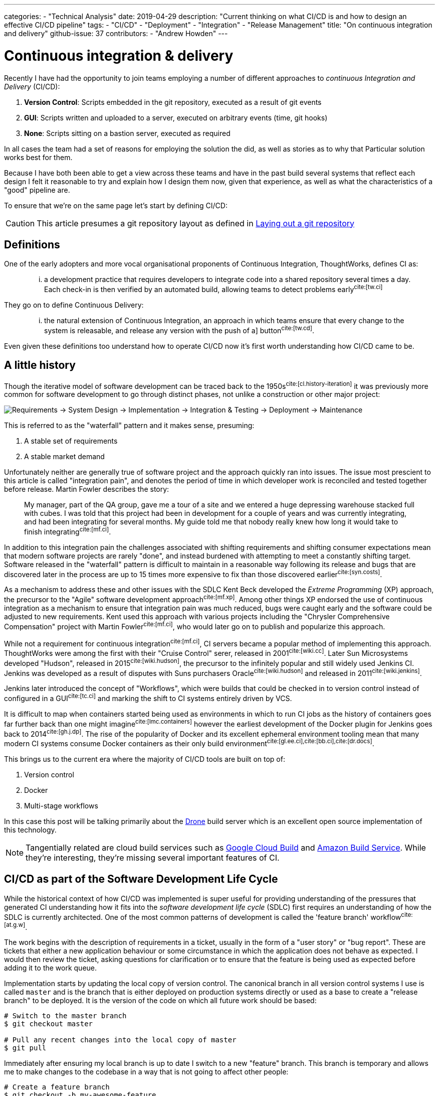 ---
categories:
  - "Technical Analysis"
date: 2019-04-29
description: "Current thinking on what CI/CD is and how to design an effective CI/CD pipeline"
tags:
  - "CI/CD"
  - "Deployment"
  - "Integration"
  - "Release Management"
title: "On continuous integration and delivery"
github-issue: 37
contributors:
  - "Andrew Howden"
---

= Continuous integration & delivery

Recently I have had the opportunity to join teams employing a number of different approaches to _continuous
Integration and Delivery_ (CI/CD):

1. *Version Control*: Scripts embedded in the git repository, executed as a result of git events
2. *GUI*: Scripts written and uploaded to a server, executed on arbitrary events (time, git hooks)
3. *None*: Scripts sitting on a bastion server, executed as required

In all cases the team had a set of reasons for employing the solution the did, as well as stories as to why that
Particular solution works best for them.

Because I have both been able to get a view across these teams and have in the past build several systems that
reflect each design I felt it reasonable to try and explain how I design them now, given that experience,
as well as what the characteristics of a "good" pipeline are. 

To ensure that we're on the same page let's start by defining CI/CD:

CAUTION: This article presumes a git repository layout as defined in 
        https://www.littleman.co/articles/laying-out-a-git-repository/[Laying out a git repository]

== Definitions

One of the early adopters and more vocal organisational proponents of Continuous Integration, ThoughtWorks, 
defines CI as:

> ... a development practice that requires developers to integrate code into a shared repository several times
> a day. Each check-in is then verified by an automated build, allowing teams to detect problems 
> early^cite:[tw.ci]^

They go on to define Continuous Delivery:

> ... the natural extension of Continuous Integration, an approach in which teams ensure that every  change to the 
> system is releasable, and release any version with the push of a] button^cite:[tw.cd]^.

Even given these definitions too understand how to operate CI/CD now it's first worth understanding how CI/CD came to 
be.

== A little history

Though the iterative model of software development can be traced back to the 1950s^cite:[cl.history-iteration]^ it was
previously more common for software development to go through distinct phases, not unlike a construction or other major
project:

image:/images/continuous-integration-and-delivery/waterfall-release-pattern.png[Requirements → System Design → Implementation → Integration & Testing → Deployment → Maintenance]

This is referred to as the "waterfall" pattern and it makes sense, presuming:

1. A stable set of requirements
2. A stable market demand

Unfortunately neither are generally true of software project and the approach quickly ran into issues. The issue most
prescient to this article is called "integration pain", and denotes the period of time in which developer work is
reconciled and tested together before release. Martin Fowler describes the story:

> My manager, part of the QA group, gave me a tour of a site and we entered a huge depressing warehouse stacked full 
> with cubes. I was told that this project had been in development for a couple of years and was currently integrating,
> and had been integrating for several months. My guide told me that nobody really knew how long it would take to finish
> integrating^cite:[mf.ci]^.

In addition to this integration pain the challenges associated with shifting requirements and shifting consumer
expectations mean that modern software projects are rarely "done", and instead burdened with attempting to meet a
constantly shifting target. Software released in the "waterfall" pattern is difficult to maintain in a reasonable way
following its release and bugs that are discovered later in the process are up to 15 times more expensive to fix than
those discovered earlier^cite:[syn.costs]^.


As a mechanism to address these and other issues with the SDLC Kent Beck developed the _Extreme Programming_ (XP) 
approach, the precursor to the "Agile" software development approach^cite:[mf.xp]^. Among other things XP endorsed the
use of continuous integration as a mechanism to ensure that integration pain was much reduced, bugs were caught early 
and the software could be adjusted to new requirements. Kent used this approach with various projects including the
"Chrysler Comprehensive Compensation" project with Martin Fowler^cite:[mf.ci]^, who would later go on to publish and 
popularize this approach.

While not a requirement for continuous integration^cite:[mf.ci]^, CI servers became a popular method of implementing
this approach. ThoughtWorks were among the first with their "Cruise Control" serer, released in 2001^cite:[wiki.cc]^.
Later Sun Microsystems developed "Hudson", released in 2015^cite:[wiki.hudson]^, the precursor to the infinitely
popular and still widely used Jenkins CI. Jenkins was developed as a result of disputes with Suns purchasers 
Oracle^cite:[wiki.hudson]^ and released in 2011^cite:[wiki.jenkins]^.

Jenkins later introduced the concept of "Workflows", which were builds that could be checked in to version 
control instead of configured in a GUI^cite:[tc.ci]^ and marking the shift to CI systems entirely driven by VCS.

It is difficult to map when containers started being used as environments in which to run CI jobs as the history
of containers goes far further back than one might imagine^cite:[lmc.containers]^ however the earliest development
of the Docker plugin for Jenkins goes back to 2014^cite:[gh.j.dp]^. The rise of the popularity of Docker and its
excellent ephemeral environment tooling mean that many modern CI systems consume Docker containers as their
only build environment^cite:[gl.ee.ci],cite:[bb.ci],cite:[dr.docs]^.

This brings us to the current era where the majority of CI/CD tools are built on top of:

1. Version control
2. Docker
3. Multi-stage workflows

In this case this post will be talking primarily about the https://drone.io/[Drone] build server which is an excellent
open source implementation of this technology.

NOTE: Tangentially related are cloud build services such as https://cloud.google.com/cloud-build/[Google Cloud Build] and 
     https://aws.amazon.com/codebuild/[Amazon Build Service]. While they're interesting, they're missing several
     important features of CI.

== CI/CD as part of the Software Development Life Cycle

While the historical context of how CI/CD was implemented is super useful for providing understanding of the pressures
that generated CI understanding how it fits into the _software development life cycle_ (SDLC) first requires an 
understanding of how the SDLC is currently architected. One of the most common patterns of development is called the
'feature branch' workflow^cite:[at.g.w]^.

The work begins with the description of requirements in a ticket, usually in the form of a "user story" or "bug report".
These are tickets that either a new application behaviour or some circumstance in which the application does not behave
as expected. I would then review the ticket, asking questions for clarification or to ensure that the feature is being
used as expected before adding it to the work queue.

Implementation starts by updating the local copy of version control. The canonical branch in all version control systems
I use is called `master` and is the branch that is either deployed on production systems directly or used as a base
to create a "release branch" to be deployed. It is the version of the code on which all future work should be based:

[source,bash]
----
# Switch to the master branch
$ git checkout master

# Pull any recent changes into the local copy of master
$ git pull
----

Immediately after ensuring my local branch is up to date I switch to a new "feature" branch. This branch is
temporary and allows me to make changes to the codebase in a way that is not going to affect other people:

[source,bash]
----
# Create a feature branch
$ git checkout -b my-awesome-feature
----

From here, I do development:

[source,bash]
----
$ cat <<EOF > index.php
<?php
echo "Hello World!"
EOF
----

Once development has been completed and tests have been written I commit the changes and push the branch up to the
origin to save my work

[source,bash]
----
$ git add index.php
$ git commit -m "Add my awesome feature"
$ git push origin my-awesome-feature
----

I will then create a pull request^cite:[gh.pr]^:

image:/images/continuous-integration-and-delivery/pull-request.png[Pull Request]

And we see the first CI checks. In the image above we can see "Some checks have not completed yet", with a note that 
Drone is running a "PR" job. It is here that CI is responsible for enforcing code safety checks such as unit, 
integration and smoke tests:

image:/images/continuous-integration-and-delivery/ci-tool-running-checks.png[CI tool running checks]

Following the successful completion of these tests the PR is sent to a colleague for their review. If that colleague is
happy with the changes they will merge the work into the mainline.

Once the work is merged in to the `master` branch, CI is responsible for deploying the work to a production system:

image:/images/continuous-integration-and-delivery/ci-tool-running-deployment.png[CI tool running deployment]

Around 3 minutes after I (or my colleague) has merged code in the work is in production and facing users.

That's it!

== The building blocks of CI/CD

Given the above development workflow we can see our CI/CD system has several different responsibilities, split into
two areas of focus:

1. Ensuring the program remains correct before work is merged in to the `master` branch
2. Making the new software available to users

This work is usually broken up into a staged process. The following is an example of the "Pull request" process:

image:/images/continuous-integration-and-delivery/pipeline-simple.png[A set of build steps executed sequentially]

These sets of processes are usually referred to as a "Pipeline", named after the computing definition:

> a set of data processing elements connected in series, where the output of one element is the input of the next 
  one^cite:[wiki.pipeline]^.

There are several different components required to create such a CI/CD 
pipeline^cite:[wiki.linter],cite:[wiki.ut],cite:[wiki.it]^:

[cols="2,8"]
|===
| Tool                 | Purpose

| Version Control      | Contain the current state of the software, be that the canonical version or a patch that has
                         been proposed _e.g. `git`, `svn`._
| Linter               | A tool that analyzes source code to flag programming errors, bugs, stylistic errors, and 
                         suspicious constructs _e.g. `phpcs`, `yamllint`._ 
| Unit Tests           | A software testing method by which individual units of source code, sets of one or more 
                         computer program modules together with associated control data, usage procedures, and operating
                         procedures, are tested to determine whether they are fit for use
                         _e.g. `phpunit`._  
| Integration Tests    | The phase in software testing in which individual software modules are combined and tested as 
                         a group.
| Task Runner          | A tool that allows aggregating tasks such as application compilation, testing and deployment
                         behind a single interface _e.g. `make`, `robo`._
| Deployment Manager   | A tool that manages replicas of the software deployed for production, facing or testing
                         purposes behind a single interface _e.g. `helm`._
|===

These tools are not specific to CI/CD but are rather general tools that are designed to track, ensure correctness and
deploy the software. Accordingly they should be set up to be executed both in and outside the CI/CD environment with
the environment itself being as "dumb" as possible. This can be done by putting the logic to run these tests behind
a task runner and invoking that task runner both in the development and the CI/CD environment:


image:/images/continuous-integration-and-delivery/pipeline-design.png[CI tool consumes task runner which does logic]

Practically speaking this means instead of configuring pipelines with large sets of commands:

[source,bash]
----
echo $B64_GOOGLE_SERVICE_ACCOUNT | base64 -d > $GOOGLE_APPLICATION_CREDENTIALS
gcloud auth activate-service-account --key-file=$GOOGLE_APPLICATION_CREDENTIALS
gcloud config set project $GOOGLE_PROJECT_NAME
gcloud container clusters get-credentials --zone $GOOGLE_PROJECT_REGION $GOOGLE_GKE_CLUSTER_NAME
helm upgrade --install --namespace www-littleman-co www-littleman-co deploy/helm
----

The pipeline should be invoked only with a single command with some argument indicating which task to run:

[source,bash]
----
robo deploy --environment=production
----

This separation of responsibilities into the task runner, deployment manager and CI pipeline allows the reuse and 
debugging of the majority of the pipeline locally, switching between CI/CD services without undue cost and makes
the pipelines as simple and predictable as possible.

NOTE: Practically there can be some setup required to authorize services and do other environment specific setup in
      CI/CD pipelines. This is nonsensical in a task runner but also should not be required on each job. In principle
      the environment itself should consume credentials and set up access without work required for the particular job.
      At the time of writing it looks like this is only possible with the use of
      http://plugins.drone.io/[DroneCIs plugin system].

== Writing the task
  
As discussed, the pipeline consists of a set of steps that need to be executed prior to verifying the codebase is still
correct or deploying the software to some environment. Further, these steps should be executable both on the local
machine and in the build pipeline in exactly the same way. The way to implement this is via a task runner, such as
https://robo.li[Robo]:

[source,php]
----
$ robo init
  ~~~ Welcome to Robo! ~~~~ 
  RoboFile.php will be created in the current directory 
  Edit this file to add your commands! 

$ cat RoboFile.php 
<?php
class RoboFile extends \Robo\Tasks {}
----

We then add our tasks in our task runners domain specific language; in this case, by writing a public function in
PHP:

[source,php]
----
class RoboFile extends \Robo\Tasks
{
    /**
     * Runs lints over the codebase
     * 
     * @option files A space separated list of files to lint
     */
    public function lint()
    {   
        $this->taskExecStack()
            ->stopOnFail()
            ->exec('yamllint .')
            ->run();
    }
}
----

That allows us to test the task locally:

[source,bash]
----
$ robo lint
 [ExecStack] yamllint www.littleman.co
 [ExecStack] Running yamllint www.littleman.co
www.littleman.co/config.yaml
  24:3      error    wrong indentation: expected 4 but found 2  (indentation)
  42:81     error    line too long (101 > 80 characters)  (line-length)
  46:81     error    line too long (123 > 80 characters)  (line-length)
  ...
----

And adjust the check (or the code) until it works as expected:

[source,bash]
----
cat <<EOF > .yamllint
---
# Configuration for the linter that applies some sane defaults
extends: default

ignore: |
  deploy/helm

rules:
  line-length:
    max: 120
  braces:
    max-spaces-inside: 1
EOF
----

The task should work successfully before being committed:

[source,bash]
----
$ robo lint
 [ExecStack] yamllint .
 [ExecStack] Running yamllint .
 [ExecStack] Done in 0.171s

$ echo $?
0           # Success
----

After which the step can be committed to version control and is ready to be consumed in the CI/CD pipeline. Steps can
be written for any number of tasks:


[source,bash]
----
$ robo list

...

Available commands:
  deploy               Pushes a change to a given environment
  help                 Displays help for a command
  lint                 Runs lints over the codebase
  list                 Lists commands
  rollback             Rolls back a change to a given environment to the previous version of that change.
 application
  application:compile  Compiles the static site
 container
  container:build      Builds containers. Available containers are those at the path "build/containers"
  container:push       Pushes containers
 self
  self:update          [update] Updates Robo to the latest version.
 test
  test:integration     Runs integration tests on the codebase
  test:smoke           Runs smoke tests on the codebase
  test:stress          Runs stress tests on the codebase
  test:unit            Runs unit tests on the codebase
----

However, they should all work and be useful locally before they're consumed in the pipeline.

== Designing the pipeline

=== Choosing a CI/CD server

There are many different CI/CD tools that are available, both implemented as open source and commercially supported.
However, some tools are better than others. To me, the most important characteristics are:

1. Driven by version control
2. Simple & Clear
3. Docker based
4. Well integrated into project management tooling
5. Capable of building a "Directed acyclic graph" (DAG)

There are several tools that match this criteria, including:

1. Drone CI
2. Circle CI
3. BitBucket Pipelines
4. GitLab Pipelines

There are likely many more. However, of the tools I've tried so far I prefer the Drone build system. It is an excellent
combination of simple, opinionated and well integrated into existing build tooling.

=== Writing the job

Most tools specify build configuration with a file or folder in the project root, and Drone is no exception with its
`drone.yml` specification.

A minimal configuration that lints every time the code is pushed to the upstream server would look like:

[source,bash]
----
$ cat <<EOF > .drone.yml
---
kind: "pipeline"
name: "lint"
steps:
  - name: "lint"
    image: "debian:stretch"
    commands:
      - robo lint
EOF
----

Committing and pushing it should trigger the build:

[source,bash]
----
# git add RoboFile.php .drone.yml
$ git commit -m "Create an initial build configuration"
$ git push origin ad-hoc-ci-cd-demo
----

While this invokes the build process, the build itself is not successful:

image:/images/continuous-integration-and-delivery/failing-build-robo-not-found.png[A build failure due to the missing "robo" binary]

The build environment is the tools to invoke the task runner and do the required `${WORK}`. There are two possible 
solutions to this:

1. Install the tools in the pipeline
2. Create a container that includes the build tools

Of these options. #2 is far better. It allows much faster builds, prevents flaky builds due to software upstreams being
down or the network being flaky and fixes the build software to a "known" version.

Often, there are pre made images that are suitable for our purpose. However, unless the heritage of that image is
trusted its better to simply write one. If the build task is simple and it's possible to write an image that does
a single thing it's reasonable to publish the image. However, more likely the build will require some custom tools
not regularly bundled together.

An example would be:

[source,dockerfile]
----
FROM debian:stretch

# Some system upgrades
RUN apt-get update && \
    apt-get dist-upgrade --yes

RUN apt-get install --yes \
    # "Basic" tools 
    curl \
    python python-pip \
    # Task runner runtime
    php && \
    # Linting Tools
    pip install \
        yamllint

# Install the task runer
RUN curl -O https://robo.li/robo.phar && \
    chmod +x ./robo.phar && \
    mv ./robo.phar /usr/local/bin/robo
----

The logic to build (and push) this new Dockerfile can be embedded in the same task runner:

[source,php]
----

    /**
     * Builds containers. Available containers are those at the path "build/containers"
     *
     * @option container The container to build
     */
    public function containerBuild($opts = ['container' => 'web'])
    {
        $refspec       = exec('git rev-parse --short HEAD');
        $containerName = self::CONTAINER_NAMESPACE . '--' . $opts['container'];

        $this->taskDockerBuild(self::CONTAINER_PATH . DIRECTORY_SEPARATOR . $opts['container'])
            ->tag($containerName . ':' . $refspec)
            ->tag($containerName . ':latest' )
            ->run();
    }

    public function containerPush($opts = ['container' => 'web'])
    {
      // Omitted for brevity
    }
----

Once the image has been built & pushed to the repository we can consume it in our build configuration:

[source,yaml]
----
---
kind: "pipeline"
name: "lint"
steps:
  - name: "lint"
    image: "gcr.io/littleman-co/www-littleman-co--build:fe2e8b1"
    commands:
      - /usr/local/bin/robo lint
----

And the build should work as expected:

image:/images/continuous-integration-and-delivery/successful-build-robo-found.png[A successful build after robo is installed]

This repeats for however many tasks the build should consist of; lints, tests and eventually even the deployment.

TIP: In this case a private image is used but authentication is delegated to the build farm directly, rather than
     specified in the build configuration. Practically, Drone runs on top of GKE in which the docker daemon is
     pre-authorized to the container registry.

TIP: Like other docker images, it's good to keep the build containers small and suited for the task. The build container
     need not be the deploy container, nor the analysis container and so on. Such reducing of responsibility helps
     prevent unintended dependencies on the state or applications of other containers.

=== The pipeline

So far we are able to write tasks that do some analysis work on the build, already a huge step forward in our ability
to ensure system correctness over time.

However, a pipeline is not a single job; rather, it is a series of jobs that are triggered in a particular circumstance.
There are two that I use regularly:

- *Pull Request*: A workflow designed to ensure changes do not break the system. Triggered by the creation of the pull
                  request and blocking the pull request from being merged until the build is successful.
- *Deployment*:   A workflow designed to push the "known good" code to a production system

They usually look something like:

image:/images/continuous-integration-and-delivery/pipeline-dag.png[The PR and deployment pipeline graph]

The specific steps involved depend on your deployment model, available tests or other requirements. However there can
be multiple workflows and each workflow can consist of an arbitrarily complex set of steps. The pipelines are usually
invoked by some sort of "trigger" mechanism; some signal to the CI tool to start a specific pipeline. In the case of
Drone the configuration https://docs.drone.io/user-guide/pipeline/triggers/[is called just that -- triggers]. 

TIP: There are situations in which it is desirable to deploy to production in a hurry, without verifying the software
     for correctness, such as a security issue or other disaster management process. Accordingly, the production
     pipeline should be less than 5 minutes to complete and extremely reliable.

==== Pull Request

To create a "pull request" workflow, the configuration looks like:

[source,yaml]
----
---
kind: "pipeline"
name: "lint"
steps:
  - name: "lint"
    image: "gcr.io/littleman-co/www-littleman-co--build:da8b695"
    commands: 
      - /usr/local/bin/robo lint

trigger:
  # Execute this process every time a new pull request is opened
  event:
    - pull_request
----

Jobs can be executed in parallel by specifying multiple pipelines that have the same dependencies:

[source,yaml]
----
---
# Steps are omitted for brevity in the post
kind: "pipeline"
name: "lint"
steps: []
trigger:
  event:
    - pull_request
---
kind: "pipeline"
name: "unit-test"
steps: []
trigger:
  event:
    - pull_request
----

And it's possible to "gate" steps on the success on other steps by using the "depends_on" node:

[source,yaml]
----
---
# Steps are omitted for brevity in the post
kind: "pipeline"
name: "lint"
steps: []
trigger:
  event:
    - pull_request
---
kind: "pipeline"
name: "unit-test"
steps: []
trigger:
  event:
    - pull_request
---
kind: "pipeline"
name: "integration-test"
steps: []
trigger:
  event:
    - pull_request
depends_on:
  - lint
  - unit-test
---
kind: "pipeline"
name: "stress-test"
steps: []
trigger:
  event:
    - pull_request
depends_on:
  - lint
  - unit-test
---
kind: "pipeline"
name: "smoke-test"
steps: []
trigger:
  event:
    - pull_request
depends_on:
  - lint
  - unit-test
----

This gives us our ability to create our graph. So far we have generated only the first two steps:

image:/images/continuous-integration-and-delivery/dag-first-two-steps.png[The pipeline pull request initial steps]

However, we can see our pipeline working as expected:

https://youtu.be/EC5W4L7YqsI

video::EC5W4L7YqsI[youtube]

==== Deployment

Implementing the deployment task is exactly the same process, varying only in the triggers. However, one common use
case for production is being able to manually gate builds based on some human intervention. In the case of Drone
this is termed "Promotion". 

The first part of the build automatically pushes the most recent master change to the "canary" environment:

[source,yaml]
----
---
kind: "pipeline"
name: "container"
steps:
  - name: "container"
    image: "gcr.io/littleman-co/www-littleman-co--build:d7c8edd"
    environment:
      GOOGLE_SERVICE_ACCOUNT:
        from_secret: GOOGLE_SERVICE_ACCOUNT
    # Required to build container
    privileged: true
    commands:
      # Enable img to push to docker registry
      - img login -u _json_key -p "$GOOGLE_SERVICE_ACCOUNT" https://gcr.io
      - /usr/local/bin/robo application:compile
      - /usr/local/bin/robo container:build --container=web
      - /usr/local/bin/robo container:push --container=web

trigger:
  branch:
    - master
  event:
    - push
---
kind: "pipeline"
name: "canary"
steps:
  - name: "canary"
    image: "gcr.io/littleman-co/www-littleman-co--build:d7c8edd"
    commands:
      - /usr/local/bin/robo deploy --environment=canary
trigger:
  branch:
    - master
  event:
    - push
depends_on:
  - container
----

However, the code does not make it all the way to the production system. That configuration is gated by a trigger
called the "promotion" trigger:

[source,yaml]
----
---
kind: "pipeline"
name: "production"
steps:
  - name: "deploy"
    image: "gcr.io/littleman-co/www-littleman-co--build:d7c8edd"
    commands:
      - /usr/local/bin/robo deploy --environment=production
trigger:
  event:
    - promote
  target:
    - production
  branch:
    - master
----

This trigger requires that the developer execute the following command in order to "promote" the canary build to the
production system:

[source,yaml]
----
drone build promote littlemanco/www.littleman.co 100 production
----

Where:

- `littlemanco/www.littleman.co` is the repository
- `100` is the build number
- `production` is the intended environment

With this we achieve the desired "two step" build process:

image:/images/continuous-integration-and-delivery/build-flow-with-promotion.png[A two step build, with promotion]

Where step 1 is executed automatically on anything being added to the master branch, whereas step two requires a human
to "promote" the build. At the time of writing 
https://github.com/drone/drone-ui/issues/171[it is only possible to trigger the promotion via the CLI.]

TIP: Our configuration is getting very long and repetitive at this point. Drone has some support for jsonnet as a
     configuration language to help remedy this, or jsonnet can be expressed to yaml prior to the build execution
     and committed.

CAUTION: In the build configuration above there is a "rollback" step. At the time of writing this
         https://github.com/drone/drone/issues/2695[appears to be broken].

== In Conclusion

Continuous integration & delivery has become a fairly essential part of software development. It augments the software
delivery life cycle with additional correctness checking to find bugs earlier and dramatically reduces the cost and
risk associated with pushing changes to production. There are many CI/CD servers however Drone implements all required
features for the vast majority of software projects and is open source and trivially installable. With Drone we 
constructed a multi-step build cycle stubbing out lints, tests and other correctness checks common software, as well
as stubbed out a workflow for continuous delivery.

That's it! This post got a bit long, and I did not get to cover all of the things I would like to. However if you made
it this far and you enjoyed it be sure to 
https://github.com/littlemanco/www.littleman.co/issues[voice yourself on GitHub], and I'll keep writing this stuff up.

<3

== References  

bibliography::[]
